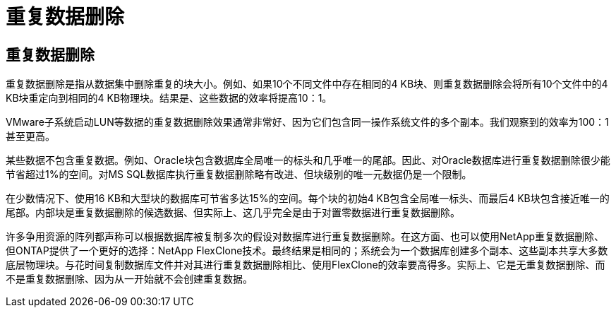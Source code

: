 = 重复数据删除
:allow-uri-read: 




== 重复数据删除

重复数据删除是指从数据集中删除重复的块大小。例如、如果10个不同文件中存在相同的4 KB块、则重复数据删除会将所有10个文件中的4 KB块重定向到相同的4 KB物理块。结果是、这些数据的效率将提高10：1。

VMware子系统启动LUN等数据的重复数据删除效果通常非常好、因为它们包含同一操作系统文件的多个副本。我们观察到的效率为100：1甚至更高。

某些数据不包含重复数据。例如、Oracle块包含数据库全局唯一的标头和几乎唯一的尾部。因此、对Oracle数据库进行重复数据删除很少能节省超过1%的空间。对MS SQL数据库执行重复数据删除略有改进、但块级别的唯一元数据仍是一个限制。

在少数情况下、使用16 KB和大型块的数据库可节省多达15%的空间。每个块的初始4 KB包含全局唯一标头、而最后4 KB块包含接近唯一的尾部。内部块是重复数据删除的候选数据、但实际上、这几乎完全是由于对置零数据进行重复数据删除。

许多争用资源的阵列都声称可以根据数据库被复制多次的假设对数据库进行重复数据删除。在这方面、也可以使用NetApp重复数据删除、但ONTAP提供了一个更好的选择：NetApp FlexClone技术。最终结果是相同的；系统会为一个数据库创建多个副本、这些副本共享大多数底层物理块。与花时间复制数据库文件并对其进行重复数据删除相比、使用FlexClone的效率要高得多。实际上、它是无重复数据删除、而不是重复数据删除、因为从一开始就不会创建重复数据。
